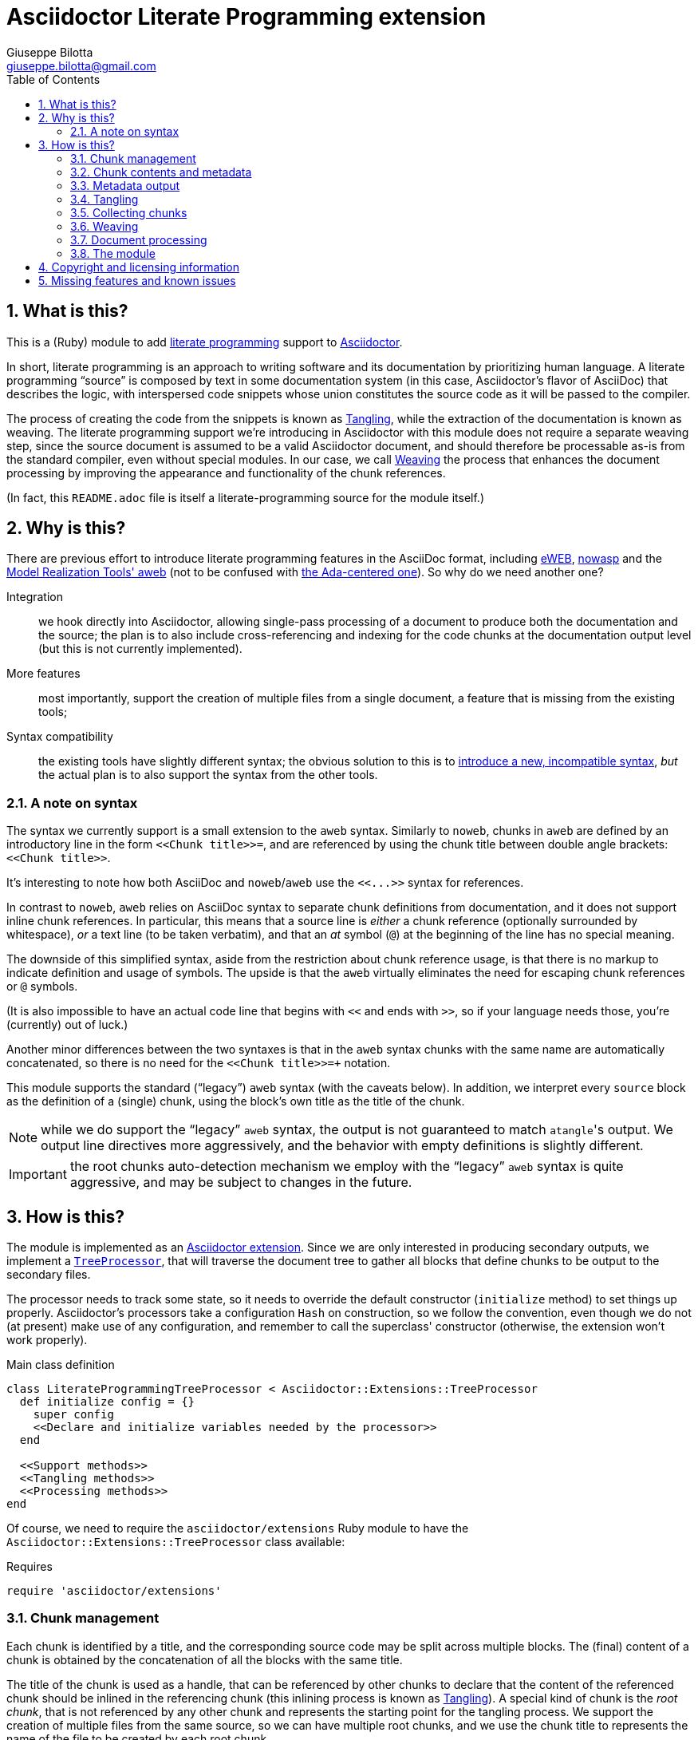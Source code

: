 = Asciidoctor Literate Programming extension
Giuseppe Bilotta <giuseppe.bilotta@gmail.com>
// Settings
:sectnums:
:sectanchors:
:icons: font
:toc: left
:litprog-outdir: lib/
// Styling
:linkcss:
:stylesdir: css
:source-highlighter: rouge
:source-language: ruby
// Long URLs
:url-mrt: http://repos.modelrealization.com/cgi-bin/fossil/mrtools/wiki?name=asciidoc+literate+programming

== What is this?

This is a (Ruby) module to add https://en.wikipedia.org/Literate+programming[literate programming] support to https://www.asciidoctor.org/[Asciidoctor].

In short, literate programming is an approach to writing software and its documentation by prioritizing human language.
A literate programming “source” is composed by text in some documentation system (in this case, Asciidoctor's flavor of AsciiDoc) that describes the logic,
with interspersed code snippets whose union constitutes the source code as it will be passed to the compiler.

The process of creating the code from the snippets is known as <<tangling>>, while the extraction of the documentation is known as weaving.
The literate programming support we're introducing in Asciidoctor with this module does not require a separate weaving step,
since the source document is assumed to be a valid Asciidoctor document,
and should therefore be processable as-is from the standard compiler, even without special modules.
In our case, we call <<weaving>> the process that enhances the document processing by improving the appearance and functionality
of the chunk references.

(In fact, this `README.adoc` file is itself a literate-programming source for the module itself.)

== Why is this?

There are previous effort to introduce literate programming features in the AsciiDoc format, including
http://eweb.sourceforge.net/[eWEB], https://gitlab.com/slightedsubzero/nowasp[nowasp]
and the {url-mrt}[Model Realization Tools' aweb]
(not to be confused with https://ctan.org/pkg/aweb[the Ada-centered one]).
So why do we need another one?

Integration:: we hook directly into Asciidoctor, allowing single-pass processing of a document to produce both the documentation and the source;
the plan is to also include cross-referencing and indexing for the code chunks at the documentation output level (but this is not currently implemented).

More features:: most importantly, support the creation of multiple files from a single document, a feature that is missing from the existing tools;

Syntax compatibility:: the existing tools have slightly different syntax;
the obvious solution to this is to https://xkcd.com/927/[introduce a new, incompatible syntax],
_but_ the actual plan is to also support the syntax from the other tools.

=== A note on syntax

The syntax we currently support is a small extension to the `aweb` syntax.
Similarly to `noweb`, chunks in `aweb` are defined by an introductory line in the form
`+<<Chunk title>>=+`, and are referenced by using the chunk title between double angle brackets:
`+<<Chunk title>>+`.

****
It's interesting to note how both AsciiDoc and `noweb`/`aweb` use the `+<<...>>+` syntax for references.
****

In contrast to `noweb`, `aweb` relies on AsciiDoc syntax to separate chunk definitions from documentation, and it does not support inline chunk references.
In particular, this means that a source line is _either_ a chunk reference (optionally surrounded by whitespace),
_or_ a text line (to be taken verbatim), and that an _at_ symbol (`@`) at the beginning of the line has no special meaning.

The downside of this simplified syntax, aside from the restriction about chunk reference usage, is that there is no markup
to indicate definition and usage of symbols. The upside is that the `aweb` virtually eliminates the need for escaping
chunk references or `@` symbols.

(It is also impossible to have an actual code line that begins with `<<` and ends with `>>`, so if your language needs those,
you're (currently) out of luck.)

Another minor differences between the two syntaxes is that in the `aweb` syntax chunks with the same name are automatically concatenated,
so there is no need for the `+<<Chunk title>>+=+` notation.

This module supports the standard (“legacy”) `aweb` syntax (with the caveats below).
In addition, we interpret every `source` block as the definition of a (single) chunk,
using the block's own title as the title of the chunk.

NOTE: while we do support the “legacy” `aweb` syntax, the output is not guaranteed to match ``atangle``'s output.
We output line directives more aggressively, and the behavior with empty definitions is slightly different.

IMPORTANT: the root chunks auto-detection mechanism we employ with the “legacy” `aweb` syntax is quite aggressive,
and may be subject to changes in the future.

== How is this?

The module is implemented as an https://docs.asciidoctor.org/asciidoctor/latest/extensions/[Asciidoctor extension].
Since we are only interested in producing secondary outputs, we implement a https://docs.asciidoctor.org/asciidoctor/latest/extensions/tree-processor/[`TreeProcessor`],
that will traverse the document tree to gather all blocks that define chunks to be output to the secondary files.

The processor needs to track some state, so it needs to override the default constructor (`initialize` method)
to set things up properly.
Asciidoctor's processors take a configuration `Hash` on construction,
so we follow the convention, even though we do not (at present) make use of any configuration,
and remember to call the superclass' constructor
(otherwise, the extension won't work properly).

.Main class definition
[source]
----
class LiterateProgrammingTreeProcessor < Asciidoctor::Extensions::TreeProcessor
  def initialize config = {}
    super config
    <<Declare and initialize variables needed by the processor>>
  end

  <<Support methods>>
  <<Tangling methods>>
  <<Processing methods>>
end
----

Of course, we need to require the `asciidoctor/extensions` Ruby module to have the `Asciidoctor::Extensions::TreeProcessor` class available:

.Requires
[source]
require 'asciidoctor/extensions'

=== Chunk management

Each chunk is identified by a title, and the corresponding source code may be split across multiple blocks.
The (final) content of a chunk is obtained by the concatenation of all the blocks with the same title.

The title of the chunk is used as a handle, that can be referenced by other chunks to declare that
the content of the referenced chunk should be inlined in the referencing chunk
(this inlining process is known as <<tangling>>).
A special kind of chunk is the _root chunk_, that is not referenced by any other chunk and represents the starting point for the tangling process.
We support the creation of multiple files from the same source, so we can have multiple root chunks,
and we use the chunk title to represents the name of the file to be created by each root chunk.

The natural data structure to store chunks (be them generic or root chunks) is a `Hash`
that maps the title (a `String`) to the content (an `Array`).
For the processor we need to declare two such hashes:
`@chunks` will hold the generic code chunks, while `@roots` will hold _root chunks_.

Since the source code associated with a generic chunk can be spread out over multiple blocks,
we define a default value constructor for `@chunks`: this will simplify the
process of appending new lines to a value each time we come across a new block.

The root chunk is assumed to be unique per file (i.e. per title),
but we still provide the same default value constructor,
since this will allow us to handle the extraction in the same way for both types.
Uniqueness of root chunks will be handled explicitly during block processing.

.Declare...
[source]
----
@roots = Hash.new { |hash, key| hash[key] = [] }
@chunks = Hash.new { |hash, key| hash[key] = [] }
----

Chunk titles can be nearly arbitrary strings,
but are conventionally a natural language (synthetic) descriptions of the chunk intended use.
As this can get on the longish side, and typing them multiple times can be time-consuming and error-prone,
additional uses of the same title can be shortened to any _unambiguous_ prefix followed by an ellipsis of three literal dots (`...`).
For example, a chunk may be titled `Automagical creation of bug-free code`,
and this may be shortened to `Automagic...` if there are no other chunks whose title begins with `Automagic`.

We do require that _the first time a chunk title is encountered_
(be it to define it or as a reference in another chunk),
_it must be written out in full_.
Moreover, since the trailing ellipsis is taken to be a shorthand notation, a chunk title cannot naturally end with it.

To assist in the handling of shortened chunk titles, we keep track of all the (full) titles we've come across
so far:

.Declare...
[source]
----
@chunk_names = Set.new
----

and we provide a support method that will take a (possibly shortened) chunk title and return the full title,
raising an exception if we do not find one (and only one) chunk title starting with the given prefix:

.Support...
[source]
----
def full_title string
  pfx = string.chomp("...")
  # nothing to do if title was not shortened
  return string if string == pfx
  hits = @chunk_names.find_all { |s| s.start_with? pfx }
  raise ArgumentError, "No chunk #{string}" if hits.length == 0
  raise ArgumentError, "Chunk title #{string} is not unique" if hits.length > 1
  hits.first
end
----

=== Chunk contents and metadata [[chunkdef]]

The chunk content is stored as an `Array` whose elements are either
``String``s (the actual chunk lines), or ``Asciidoctor::Reader::Cursor``s,
an Asciidoctor-provided structure that carries information about the origin
(file and line number) of the blocks.

Since, as we mentioned, a chunk may span multiple blocks,
we can easily track information about the origin of each of the component blocks
by storing the corresponding `Cursor` before the corresponding lines,
as detailed in the <<collecting>> section.

=== Metadata output

The origin information for a block can be used to add appropriate metadata to the output files.
The template used to print the line information is stored in the member variable `@line_directive`,
whose default value follows the C-style `#line` directive.

.Declare...
[source]
----
@line_directive = { default: '#line %{line} "%{file}"' }
----

The user can override this by setting the `litprog-line-template` document attribute to any string,
where the `%{line}` and `%{file}` keywords will be replaced by the source line number and file name, respectively.
Setting it to the empty string disables the output line directive output.

IMPORTANT: If `litprog-line-template` is _unset_, the default line template will be used.
This is why the output is disabled only if the attribute is _set_ to an empty string.

.Set line directive
[source]
----
line_template = doc.attributes['litprog-line-template']
if line_template # attribute is set
  @line_directive[:default] = line_template
end
----

As an example, for languages that do not have built-in support for a line directive,
a vim-friendly solution for code navigation would be:

.Example of line template setting
----
:litprog-line-template: # %{file}:%{line}
----

The actual output of the line directive is encapsulated in the `output_line_directive` method:

.Support...
[source]
----
def output_line_directive file, fname, lineno
  file.puts(@line_directive[:default] % { line: lineno, file: fname}) unless @line_directive[:default].empty?
end
----

=== Tangling [[tangling]]

Tangling is the process of “stitching together” all the code blocks, recursively following the
referenced chunks starting from the root chunk, for each file.

References to other chunks are identified by a chunk title written between double angle brackets
(e.g. `<<(Possibly shortened) chunk title>>`)
on a line of its own, optionally surrounded by whitespace.
When processing chunks line by line, we may want to check if a particular line is a chunk reference,
and if so we'll want the full name of the chunk, as well as any indenting that precedes the reference:

.Support...
[source]
----
def is_chunk_ref line
  if line.match /^(\s*)<<(.*)>>\s*$/
    return full_title($2), $1
  else
    return false
  end
end
----

The recursive tangling of chunks is achieved by starting at the root chunk,
outputting any line that is not a reference to another chunk, and recursively calling
the function any time a reference is encountered.

The state we need to keep track of during the recursion is composed of:

the output stream:: to which we are writing the lines,
the title of the chunk being processed:: to detect circular references and produce meaningful error messages,
the current indent:: added to all lines being output,
the contents of the chunk being processed:: this could be obtained knowing the chunk name _and_ the chunk type,
but by passing the chunk contents itself we can simplify the logic of the method,
the names of the chunks we're in the middle of processing:: this is a `Set` to which chunk names
are added when entering the method and removed on exit, and it is used to detect circular references.

As mentioned in <<chunkdef>>, the `chunk` is an `Array` whose elements are either
``String``s (the actual chunk lines), or ``Asciidoctor::Reader::Cursor``s (that provide source line information).
We handle the two cases separately, and raise an appropriate exception if we come across something unexpected:

.Tangling...
[source]
----
def recursive_tangle file, chunk_name, indent, chunk, stack
  stack.add chunk_name
  fname = ''
  lineno = 0
  chunk.each do |line|
    case line
    <<Cursor case>>
    <<String case>>
    else
      raise TypeError, "Unknown chunk element #{line.inspect}"
    end
  end
  stack.delete chunk_name
end
----

A `Cursor` always precedes the content lines it refers to.
We use it to update the filename (`fname`) and line number (`lineno`) information,
and we output a line directive, since the upcoming text lines will have a different origin
compared to what has been output so far:

.Cursor case
[source]
----
when Asciidoctor::Reader::Cursor
  fname = line.file
  lineno = line.lineno + 1
  output_line_directive(file, fname, lineno)
----

If the chunk element we're processing is a `String`, this can be either
a reference to another chunk, or an actual content line. In both cases,
we update the current origin line number `lineno`, so that the
origin information is correct if we need to output a new line directive.

In the reference case, we check for circular references or references to undefined chunks
(raising appropriate exceptions), and then recurse into the referenced chunk.
After returning from the referenced chunk, we output a new line directive,
so that subsequent lines from the current chunk have correct origin information metadata.

If the line is not a reference, we just output it as-is, preserving indent,
except for empty strings, in which case the indent is not added.

.String case
[source]
----
when String
  lineno += 1
  ref, new_indent = is_chunk_ref line
  if ref
    # must not be in the stack
    raise RuntimeError, "Recursive reference to #{ref} from #{chunk_name}" if stack.include? ref
    # must be defined
    raise ArgumentError, "Found reference to undefined chunk #{ref}" unless @chunks.has_key? ref
    recursive_tangle file, ref, indent + new_indent, @chunks[ref], stack
    output_line_directive(file, fname, lineno)
  else
    file.puts line.empty? ? line : indent + line
  end
----

The recursive tangling process must be repeated for each root chunk defined by the document.
The special root chunk name `*` will indicate that the chunks have to be streamed to the standard output.

.Tangling...
[source]
----
def tangle doc
  <<Set line directive>>
  <<Prepare output directory>>
  @roots.each do |name, initial_chunk|
    if name == '*'
      recursive_tangle STDOUT, name, '', initial_chunk, Set[]
    else
      <<Convert name to full_path>>
      File.open(full_path, 'w') do |f|
        recursive_tangle f, name, '', initial_chunk, Set[]
      end
    end
  end
end
----

We allow users to specify where the output files should be placed by overriding
the `litprog-outdir` document attribute.
If set, this must be a path relative to the `docdir`.
If unset, the `docdir` will be used directly.
The output directory is created if not present (and if different from the `docdir`).

.Prepare...
[source]
----
docdir = doc.attributes['docdir']
outdir = doc.attributes['litprog-outdir']
if outdir and not outdir.empty?
  outdir = File.join(docdir, outdir)
  FileUtils.mkdir_p outdir
else
  outdir = docdir
end
----

Accessing `FileUtils` introduces a new requirement:

.Requires
[source]
----
require 'fileutils'
----

When tangling a new file, the name provided by the user is considered relative to the (literate programming) output directory:

.Convert...
[source]
----
full_path = File.join(outdir, name)
----


=== Collecting chunks [[collecting]]


==== New style

AsciiDoc's syntax allows us to forego special syntax to identify code chunks: we assume
that any `listing` block in the `source` style is (part of) a single code chunk.

Processing of a single block requires us to identify the chunk type (root or generic)
and title, add the title to the known chunk titles (if necessary) and append the
block lines to the chunk contents.

Since the default value for missing chunks is an empty `Array`,
we can append the new lines directly using the `Array#+=` method,
without special-casing the case for the first block that defines a chunk.

We also need to check if the new lines reference other chunks,
and if so we add the title to the list of known titles,
to allow shortened names to be used henceforth.

.Processing...
[source]
----
def add_to_chunk chunk_hash, chunk_title, block_lines
  @chunk_names.add chunk_title
  chunk_hash[chunk_title] += block_lines

  <<Check for references and prime the chunk names>>
end
----

We want to be able to reference blocks by the title of the chunk(s) they define,
so we generate a chunk-specific ID and assign it to the block if appropriate.
To generate the ID, we use the method Asciidoctor uses for sections,
prepending `+_chunk+` and appending a sequential `+_block_+_N_` where _N_ is
an incremental number.

To simplify management, we keep track of the blocks that contribute to each chunk:

.Declare...
[source]
----
@chunk_blocks = Hash.new { |hash, key| hash[key] = [] }
----

Since a `source` block contributes to a single chunk, this map would be sufficient
to trivially reconstruct the whole chunk contents with origin information.
However, since the <<legacy-compat,“legacy” `aweb` syntax>> has a more complex many-to-many correspondence between chunks and blocks,
we need to separate the two pieces of information.

To add a chunk ID, we first add the block to the list of blocks for that chunk (so the incremental number is 1-based),
and then generate the new chunk ID, registering it with the document, and if appropriate adding it to the block:

.Support...
[source]
----
def add_chunk_id chunk_title, block
  block_count = @chunk_blocks[chunk_title].append(block).size
  title_for_id = "_chunk_#{chunk_title}_block_#{block_count}"
  new_id = Asciidoctor::Section.generate_id title_for_id, block.document
  # TODO error handling
  block.document.register :refs, [new_id, block]
  block.id = new_id unless block.id
end
----

A `source` block contributes to a single chunk.
This will be a root chunk if the block has an `output` attribute, or a generic chunk otherwise:

.Processing...
[source]
----
def process_source_block block
  chunk_hash = @chunks
  if block.attributes.has_key? 'output'
    <<Handle root chunk>>
  else
    <<Handle generic chunk>>
  end
  <<Track source location information>>
  add_to_chunk chunk_hash, chunk_title, block.lines
  add_chunk_id chunk_title, block
end
----

For a root chunk, the `chunk_hash` must be set to `@root`,
and we take the `output` block attribute as `chunk_title`.

.Handle root chunk
[source]
----
chunk_hash = @roots
chunk_title = block.attributes['output']
<<Ensure root chunk title is unique>>
----

Root chunks are unique (we do not append to them), so we need to check that there are no root chunks
already defined with the given `chunk_title`:

.Ensure root...
[source]
----
raise ArgumentError, "Duplicate root chunk for #{chunk_title}" if @roots.has_key?(chunk_title)
----

For a generic chunk, we leave `chunk_hash` at the default value, and set the `chunk_title`
from the `title` attribute of the block.
If the block title was shortened, we also replace the block title with the full chunk title,
to improve the legibility of the documentation.

.Handle generic chunk
[source]
----
# We use the block title (TODO up to the first full stop or colon) as chunk name
title = block.attributes['title']
chunk_title = full_title title
block.title = chunk_title if title != chunk_title
----

Regardless of the chunk type, processing of the block is finished by scanning the lines of the block, to add any
referenced chunk name to `@chunk_names`:

.Check for references...
[source]
----
block_lines.each do |line|
  mentioned, _ = is_chunk_ref line
  @chunk_names.add mentioned if mentioned
end
----

For each block composing a chunk we want to keep track of where it was defined,
so that this information can be added to the output file if requested.
We do this by pushing the `source_location` metadata of each block
into the corresponding chunk `Array`, right before the corresponding lines:

.Track source location...
[source]
----
chunk_hash[chunk_title].append(block.source_location)
----

For this to work correctly, we need to enable the `sourcemap` feature for the document,
which should be done at the preprocessing stage:

.Enable sourcemap
[source]
----
preprocessor do
  process do |doc, reader|
    doc.sourcemap = true
    nil
  end
end
----

==== Legacy `aweb` compatibility [[legacy-compat]]

In `aweb`, chunk definition is done in anonymous `listing` blocks (without special attributes or styles).
A `listing` block is assumed to define a chunk if the block _begins_ with a _chunk assignment_ line,
i.e. a line that contain only a `+<<Chunk title>>=+`, without leading whitespace, and optionally followed by whitespace.

.Processing...
[source]
----
CHUNK_DEF_RX = /^<<(.*)>>=\s*$/
def process_listing_block block
  <<Filter legacy listing block>>
  <<Define listing block processing variables>>
  <<Legacy block processing>>
end
----

If the block does not begin with a chunk definition, we can bail out early:

.Filter legacy listing block
[source]
----
return if block.lines.empty?
return unless block.lines.first.match(CHUNK_DEF_RX)
----

A single block can define multiple chunks: each definition spans from the line following the
assignment line to the end of the block or the next chunk assignment line.
We know however that we have at least one chunk (since otherwise the block is skipped):

.Define listing block processing variables
[source]
----
chunk_titles = [ full_title($1) ]
----

Since we can have multiple chunks defined in the same block,
we cannot use the block's `source_location` directly:
we need to track the offset (in lines) where each chunk definition begins from the block source location.

.Define listing block...
[source]
----
block_location = block.source_location
chunk_offset = 0
----

To group the block lines into chunk definitions, we can leverage Ruby's `Enumerable#slice_when` method.
A new slice starts when the _second_ line in the pair is a chunk assignment.
In this case, the match will give us the chunk title, that we store in `chunk_titles`,
and the `block_lines` we're interested in are the lines in the slice, except for the first one
(that holds the chunk assignment expression).

.Legacy block processing
[source]
----
block.lines.slice_when do |l1, l2|
  l2.match(CHUNK_DEF_RX) and chunk_titles.append(full_title $1)
end.each do |lines|
  chunk_title = chunk_titles.shift
  block_lines = lines.drop 1
  chunk_hash = @chunks
  <<Detect legacy chunk type>>
  <<Track legacy chunk location information>>
  add_to_chunk chunk_hash, chunk_title, block_lines
  add_chunk_id chunk_title, block
end
----

In `aweb`, the root chunk is determined by the user from the command line,
and by default it is identified by the special chunk title `*`.
Multiple root chunks are supported, but require multiple pass (one per root) to extract.
We extend the root chunk auto-detection by assuming that any chunk that does not contain spaces
in the title is a root chunk.

.Detect legacy chunk type
----
unless chunk_title.include? " "
  chunk_hash = @roots
  <<Ensure root chunk title is unique>>
end
----

The actual location of the chunk being processed can be obtained from the block location
adding the `chunk_offset`, plus one to skip the chunk assignment line.
After we've set the origin for the current chunk lines, we can increment the `chunk_offset` for the next chunk.

.Track legacy chunk location...
[source]
----
chunk_location = block_location.dup
chunk_location.advance(chunk_offset + 1)
chunk_hash[chunk_title].append(chunk_location)
chunk_offset += lines.size
----

=== Weaving [[weaving]]

Since our documents are natively AsciiDoc documents, the literate source itself can be processed
by any AsciiDoc processor, even without support for the special syntax that defines chunks.
The weaving process in this case is limited to a manipulation of the `source` blocks
to improve the appearance and functionality of chunk references.

To achieve this, we manipulate all the blocks associated with a chunk, adding links to the
other blocks that define the same chunk, and replace chunk references with AsciiDoc hyperlinks.
For each block we will need to know if a block is the last block in the list to
determine if it needs a “next” link or not, so we cache the value of the last block index
to speed up the check.

.Processing...
[source]
----
def weave doc
  @chunk_blocks.each do |chunk_title, block_list|
    last_block_index = block_list.size - 1
    block_list.each_with_index do |block, i|
      <<Add chunk navigation links>>
      <<Hyperlink chunk references>>
    end
  end
end
----

The chunk navigation links are added to the title of the block if there are
preceding/following blocks in the same list:

.Add chunk nav...
[source]
----
prevlink = " [.prevlink]#<<#{block_list[i-1].id},prev>>#" if i > 0
nextlink = " [.nextlink]#<<#{block_list[i+1].id},next>>#" if i != last_block_index
if prevlink or nextlink
  prevlink ||= ""
  nextlink ||= ""
  block.title = block.title + prevlink + nextlink
end
----

==== Turning chunk references into in-doc references [[ref-to-ref]]

The final part of the weaving process is to turn chunk references found inside chunks
into hyperlinks to the corresponding chunk definition(s).
Since in-document the code snippets are handled by the syntax highlighter,
to be able to capture and manage the chunk references we need to hook into the syntax highlighting mechanism.

Currently we implement support only for the `rouge` syntax highlighter, that we extend
with a custom derived class, for which we override the `highlight` method:

.Override `rouge` highlighter
[source]
----
class LitProgRouge < (Asciidoctor::SyntaxHighlighter.for 'rouge')
  register_for 'rouge'

  def highlight node, source, lang, opts
    <<Chunk-aware highlighting>>
  end
end
----

.Chunk-aware...
[source]
----
# TODO
super
----

.Hyperlink...
[source]
----
# TODO
----

=== Document processing

The document as a whole is processed simply by processing all the listing blocks,
<<tangling>> the output files, and <<weaving>> the documentation.

.Processing...
[source]
----
def process doc
  doc.find_by context: :listing do |block|
    if block.style == 'source'
      process_source_block block
    else
      process_listing_block block
    end
  end
  tangle doc
  weave doc
  doc
end
----


=== The module

The complete module simply assembles what we've seen so far, and registers the extension
with Asciidoctor:

.The module structure
[source,output=litprog.rb]
----
<<Licensing statement>>

<<Requires>>

<<Override...>>

<<Main class...>>

Asciidoctor::Extensions.register do
  <<Enable sourcemap>>
  tree_processor LiterateProgrammingTreeProcessor
end
----

== Copyright and licensing information

The software is copyright (C) 2021 by {author}, and is made available under the MIT license.
See the `LICENSE` file for further details.

.Licensing...
[source]
----
# Copyright (C) 2021 Giuseppe Bilotta <giuseppe.bilotta@gmail.com>
# This software is licensed under the MIT license. See LICENSE for details
----

== Missing features and known issues

// I would have loved to use description checklists, but Asciidoctor doesn't seem to support those yet ...

.TODO list
improve chunk title parsing::
the block title should only be used up to the first full stop or colon;
the biggest problem in implementing this is arguably the ambiguity of the full stop vs ellipsis.

support for the eWEB and nowasp syntax::
the nowasp/noweb syntax support in particular will require support for inline chunk reference expansion,
escaping of inline `<<`/`>>` pair as well as start-of-line `@` symbols
(see the `test/noweb-alike.adoc` test file); this will probably require some flag to enable/disable
(probably a document attribute `:litprog-syntax:` with possible values `aweb` and `noweb`).

`lineno` configuration::
** global setting implemented via `litprog-line-template` document attribute;
** missing: per-file or per-language overrides;
this shold be doable adding other keys to the  `@line_directive` hash.

auto-indent configuration::
the preservation of leading whitespace during tangling should be optional
(again, globally + per-file / per-language and possibly per-chunk overrides).

hyperlinks::
references to other chunks should be transformable into hyperlinks to the blocks defining the chunk,
and it should be possible to navigate between such blocks.

selective writing::
in particular, avoid overwriting the destination file if the content would be unchanged;
this is important to support large-scale projects where we want to avoid recompiling unchanged modules.
